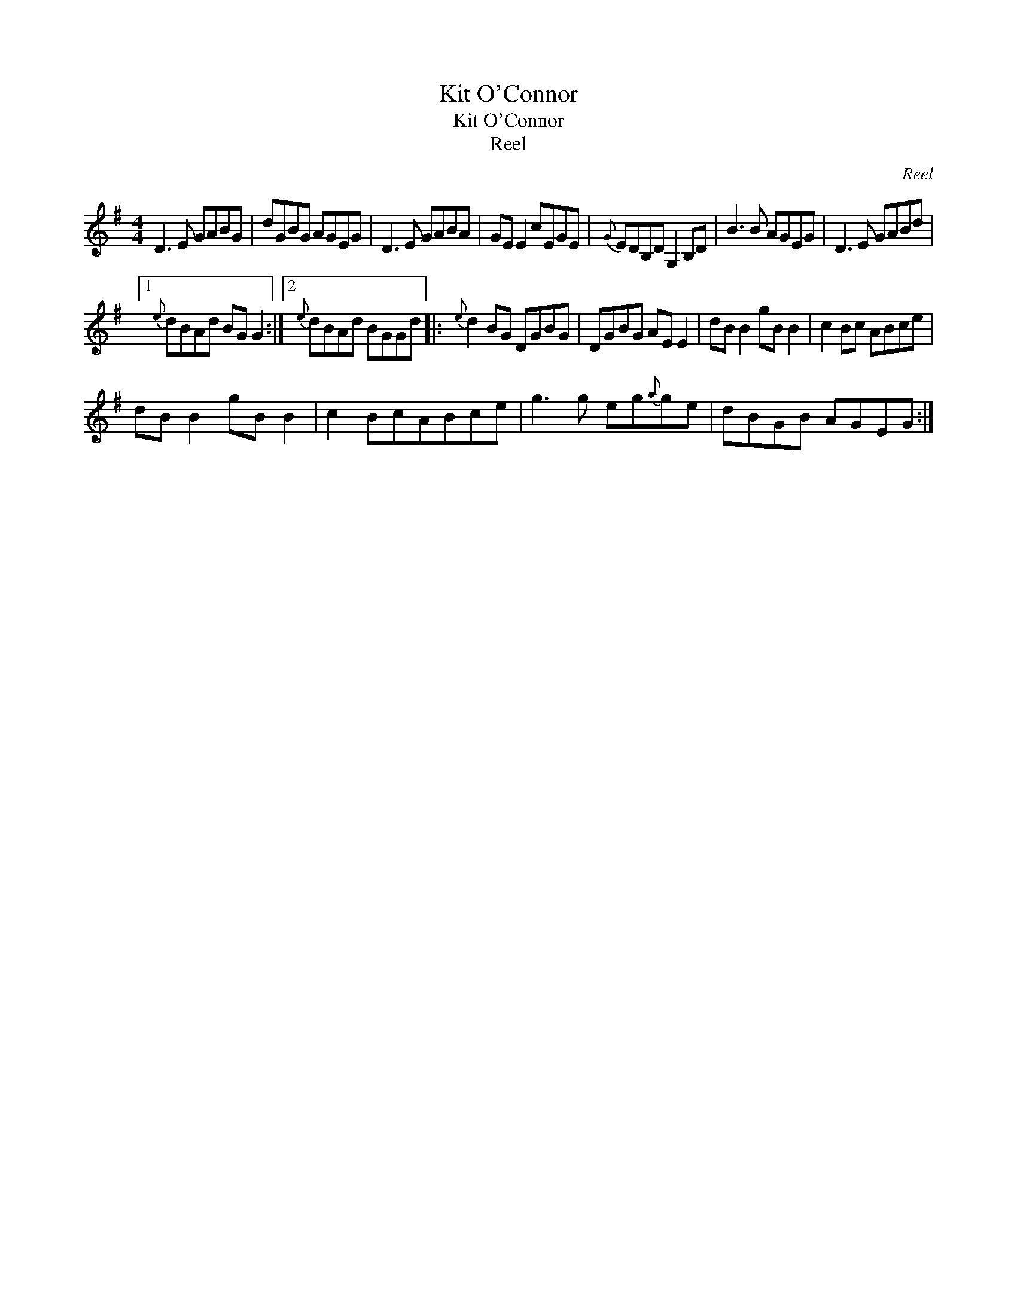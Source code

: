 X:1
T:Kit O'Connor
T:Kit O'Connor
T:Reel
C:Reel
L:1/8
M:4/4
K:G
V:1 treble 
V:1
 D3 E GABG | dGBG AGEG | D3 E GABA | GE E2 cEGE |{G} EDB,D G,2 B,D | B3 B AGEG | D3 E GABd |1 %7
{e} dBAd BG G2 :|2{e} dBAd BGGd |:{e} d2 BG DGBG | DGBG AE E2 | dB B2 gB B2 | c2 Bc ABce | %13
 dB B2 gB B2 | c2 BcABce | g3 g eg{a}ge | dBGB AGEG :| %17

